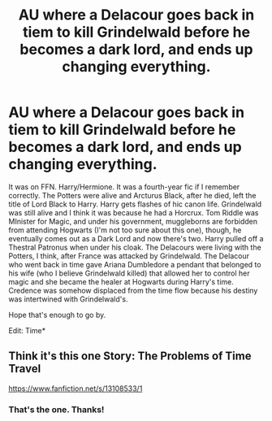 #+TITLE: AU where a Delacour goes back in tiem to kill Grindelwald before he becomes a dark lord, and ends up changing everything.

* AU where a Delacour goes back in tiem to kill Grindelwald before he becomes a dark lord, and ends up changing everything.
:PROPERTIES:
:Author: Miqdad_Suleman
:Score: 3
:DateUnix: 1569703794.0
:DateShort: 2019-Sep-29
:FlairText: What's That Fic?
:END:
It was on FFN. Harry/Hermione. It was a fourth-year fic if I remember correctly. The Potters were alive and Arcturus Black, after he died, left the title of Lord Black to Harry. Harry gets flashes of hic canon life. Grindelwald was still alive and I think it was because he had a Horcrux. Tom Riddle was MInister for Magic, and under his government, muggleborns are forbidden from attending Hogwarts (I'm not too sure about this one), though, he eventually comes out as a Dark Lord and now there's two. Harry pulled off a Thestral Patronus when under his cloak. The Delacours were living with the Potters, I think, after France was attacked by Grindelwald. The Delacour who went back in time gave Ariana Dumbledore a pendant that belonged to his wife (who I believe Grindelwald killed) that allowed her to control her magic and she became the healer at Hogwarts during Harry's time. Credence was somehow displaced from the time flow because his destiny was intertwined with Grindelwald's.

Hope that's enough to go by.

Edit: Time*


** Think it's this one Story: The Problems of Time Travel

[[https://www.fanfiction.net/s/13108533/1]]
:PROPERTIES:
:Author: drmdub
:Score: 1
:DateUnix: 1569728142.0
:DateShort: 2019-Sep-29
:END:

*** That's the one. Thanks!
:PROPERTIES:
:Author: Miqdad_Suleman
:Score: 1
:DateUnix: 1569868861.0
:DateShort: 2019-Sep-30
:END:
